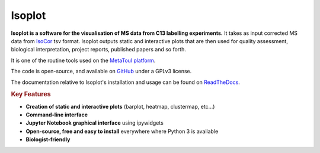 Isoplot
=======

**Isoplot is a software for the visualisation of MS data from C13 labelling experiments.**
It takes as input corrected MS data from `IsoCor <https://isocor.readthedocs.io/en/latest/>`_ tsv format.
Isoplot outputs static and interactive plots that are then used for quality assessment, biological interpretation, 
project reports, published papers and so forth. 

It is one of the routine tools used on the `MetaToul platform <https://www6.toulouse.inrae.fr/metatoul>`_.

The code is open-source, and available on `GitHub <github.com/llegregam/isoplot>`_ under a GPLv3 license.

The documentation relative to Isoplot's installation and usage can be found on `ReadTheDocs <https://isoplot.readthedocs.io/>`_.

.. rubric:: Key Features

* **Creation of static and interactive plots** (barplot, heatmap, clustermap, etc...)
* **Command-line interface**
* **Jupyter Notebook graphical interface** using ipywidgets
* **Open-source, free and easy to install** everywhere where Python 3 is available
* **Biologist-friendly**